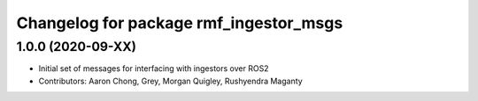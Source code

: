 ^^^^^^^^^^^^^^^^^^^^^^^^^^^^^^^^^^^^^^^^
Changelog for package rmf_ingestor_msgs
^^^^^^^^^^^^^^^^^^^^^^^^^^^^^^^^^^^^^^^^

1.0.0 (2020-09-XX)
------------------
* Initial set of messages for interfacing with ingestors over ROS2
* Contributors: Aaron Chong, Grey, Morgan Quigley, Rushyendra Maganty
